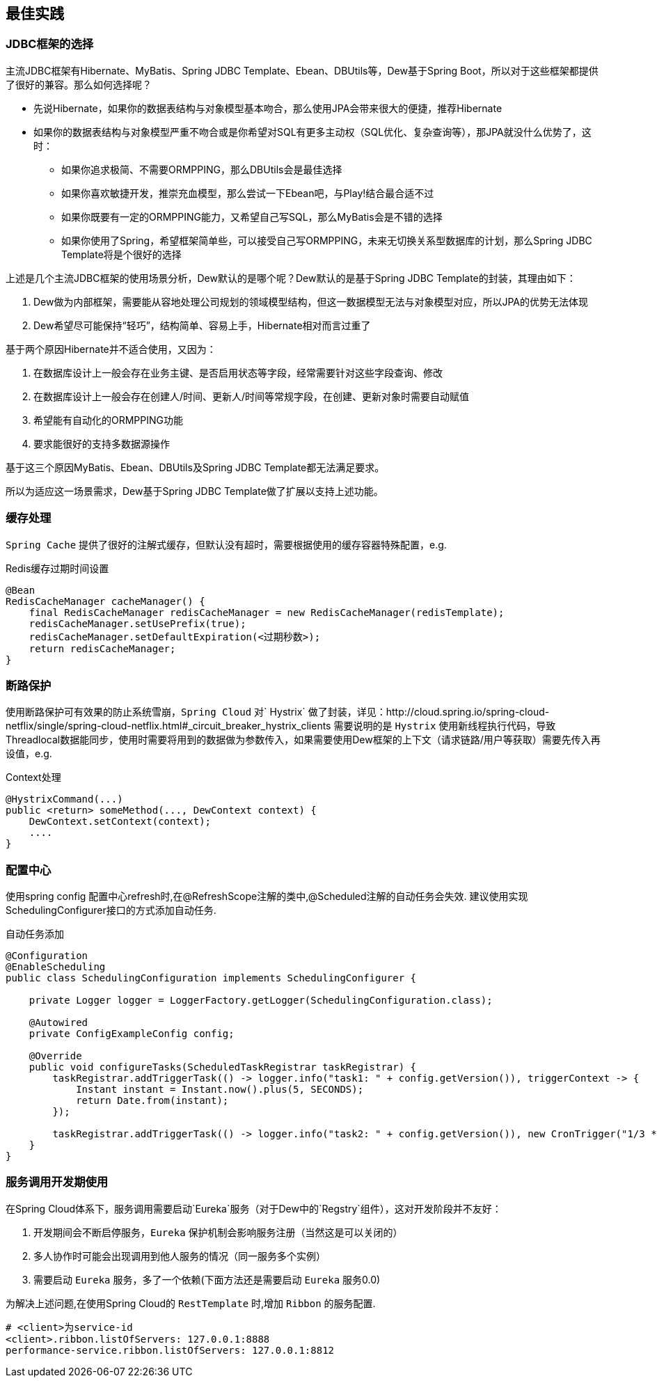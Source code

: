 == 最佳实践

=== JDBC框架的选择

主流JDBC框架有Hibernate、MyBatis、Spring JDBC Template、Ebean、DBUtils等，Dew基于Spring Boot，所以对于这些框架都提供了很好的兼容。那么如何选择呢？

* 先说Hibernate，如果你的数据表结构与对象模型基本吻合，那么使用JPA会带来很大的便捷，推荐Hibernate
* 如果你的数据表结构与对象模型严重不吻合或是你希望对SQL有更多主动权（SQL优化、复杂查询等），那JPA就没什么优势了，这时：
** 如果你追求极简、不需要ORMPPING，那么DBUtils会是最佳选择
** 如果你喜欢敏捷开发，推崇充血模型，那么尝试一下Ebean吧，与Play!结合最合适不过
** 如果你既要有一定的ORMPPING能力，又希望自己写SQL，那么MyBatis会是不错的选择
** 如果你使用了Spring，希望框架简单些，可以接受自己写ORMPPING，未来无切换关系型数据库的计划，那么Spring JDBC Template将是个很好的选择

上述是几个主流JDBC框架的使用场景分析，Dew默认的是哪个呢？Dew默认的是基于Spring JDBC Template的封装，其理由如下：

. Dew做为内部框架，需要能从容地处理公司规划的领域模型结构，但这一数据模型无法与对象模型对应，所以JPA的优势无法体现
. Dew希望尽可能保持“轻巧”，结构简单、容易上手，Hibernate相对而言过重了

基于两个原因Hibernate并不适合使用，又因为：

. 在数据库设计上一般会存在业务主键、是否启用状态等字段，经常需要针对这些字段查询、修改
. 在数据库设计上一般会存在创建人/时间、更新人/时间等常规字段，在创建、更新对象时需要自动赋值
. 希望能有自动化的ORMPPING功能
. 要求能很好的支持多数据源操作

基于这三个原因MyBatis、Ebean、DBUtils及Spring JDBC Template都无法满足要求。

所以为适应这一场景需求，Dew基于Spring JDBC Template做了扩展以支持上述功能。


=== 缓存处理
`Spring Cache` 提供了很好的注解式缓存，但默认没有超时，需要根据使用的缓存容器特殊配置，e.g.

[source,java]
.Redis缓存过期时间设置
----
@Bean
RedisCacheManager cacheManager() {
    final RedisCacheManager redisCacheManager = new RedisCacheManager(redisTemplate);
    redisCacheManager.setUsePrefix(true);
    redisCacheManager.setDefaultExpiration(<过期秒数>);
    return redisCacheManager;
}
----

=== 断路保护

使用断路保护可有效果的防止系统雪崩，`Spring Cloud` 对` Hystrix` 做了封装，详见：http://cloud.spring.io/spring-cloud-netflix/single/spring-cloud-netflix.html#_circuit_breaker_hystrix_clients
需要说明的是 `Hystrix` 使用新线程执行代码，导致Threadlocal数据能同步，使用时需要将用到的数据做为参数传入，如果需要使用Dew框架的上下文（请求链路/用户等获取）需要先传入再设值，e.g.

[source,java]
.Context处理
----
@HystrixCommand(...)
public <return> someMethod(..., DewContext context) {
    DewContext.setContext(context);
    ....
}
----

=== 配置中心

使用spring config 配置中心refresh时,在@RefreshScope注解的类中,@Scheduled注解的自动任务会失效.
建议使用实现SchedulingConfigurer接口的方式添加自动任务.

[source,java]
.自动任务添加
----
@Configuration
@EnableScheduling
public class SchedulingConfiguration implements SchedulingConfigurer {

    private Logger logger = LoggerFactory.getLogger(SchedulingConfiguration.class);

    @Autowired
    private ConfigExampleConfig config;

    @Override
    public void configureTasks(ScheduledTaskRegistrar taskRegistrar) {
        taskRegistrar.addTriggerTask(() -> logger.info("task1: " + config.getVersion()), triggerContext -> {
            Instant instant = Instant.now().plus(5, SECONDS);
            return Date.from(instant);
        });

        taskRegistrar.addTriggerTask(() -> logger.info("task2: " + config.getVersion()), new CronTrigger("1/3 * * * * ?"));
    }
}
----

=== 服务调用开发期使用

在Spring Cloud体系下，服务调用需要启动`Eureka`服务（对于Dew中的`Regstry`组件），这对开发阶段并不友好：

. 开发期间会不断启停服务，`Eureka` 保护机制会影响服务注册（当然这是可以关闭的）
. 多人协作时可能会出现调用到他人服务的情况（同一服务多个实例）
. 需要启动 `Eureka` 服务，多了一个依赖(下面方法还是需要启动 `Eureka` 服务0.0)

为解决上述问题,在使用Spring Cloud的 `RestTemplate` 时,增加 `Ribbon` 的服务配置.

    # <client>为service-id
    <client>.ribbon.listOfServers: 127.0.0.1:8888
    performance-service.ribbon.listOfServers: 127.0.0.1:8812


